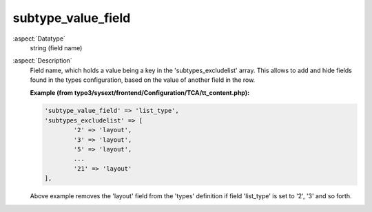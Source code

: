 subtype\_value\_field
---------------------

:aspect:`Datatype`
    string (field name)

:aspect:`Description`
    Field name, which holds a value being a key in the 'subtypes\_excludelist' array.
    This allows to add and hide fields found in the types configuration, based on the value of another field in the row.

    **Example (from typo3/sysext/frontend/Configuration/TCA/tt_content.php):**

    .. code-block:: php

        'subtype_value_field' => 'list_type',
        'subtypes_excludelist' => [
                '2' => 'layout',
                '3' => 'layout',
                '5' => 'layout',
                ...
                '21' => 'layout'
        ],

    Above example removes the 'layout' field from the 'types' definition if field 'list_type' is set to '2', '3'
    and so forth.
